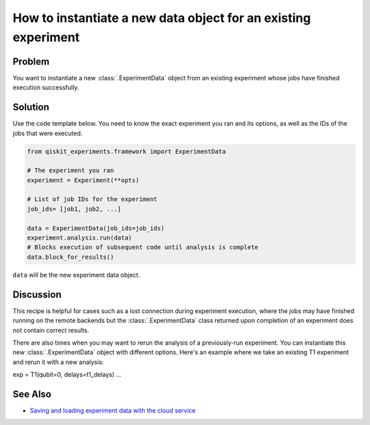 How to instantiate a new data object for an existing experiment
===============================================================

Problem
-------

You want to instantiate a new :class:`.ExperimentData` object from an existing
experiment whose jobs have finished execution successfully.

Solution
--------

Use the code template below. You need to know the exact experiment you
ran and its options, as well as the IDs of the jobs that were executed.

.. code-block:: python

    from qiskit_experiments.framework import ExperimentData

    # The experiment you ran
    experiment = Experiment(**opts)

    # List of job IDs for the experiment
    job_ids= [job1, job2, ...]

    data = ExperimentData(job_ids=job_ids)
    experiment.analysis.run(data)
    # Blocks execution of subsequent code until analysis is complete
    data.block_for_results()

``data`` will be the new experiment data object.

Discussion
----------

This recipe is helpful for cases such as a lost connection during experiment execution, 
where the jobs may have finished running on the remote backends but the 
:class:`.ExperimentData` class returned upon completion of an experiment does not 
contain correct results.

There are also times when you may want to rerun the analysis of a previously-run 
experiment. You can instantiate this new :class:`.ExperimentData` object 
with different options. Here's an example where we take an existing T1 experiment
and rerun it with a new analysis:

exp = T1(qubit=0, delays=t1_delays)
...

See Also
--------

* `Saving and loading experiment data with the cloud service <cloud_service.html>`_
